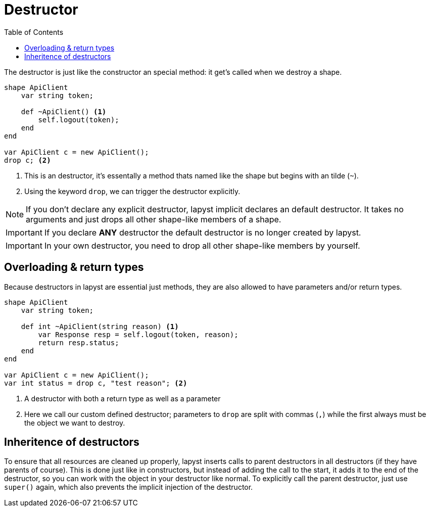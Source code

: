 :icons: font
:source-highlighter: rouge
:toc:
:toc-placement!:

= Destructor

toc::[]

The destructor is just like the constructor an special method: it get's called when we destroy a shape.

[source,lapyst]
----
shape ApiClient
    var string token;

    def ~ApiClient() <1>
        self.logout(token);
    end
end

var ApiClient c = new ApiClient();
drop c; <2>
----
<1> This is an destructor, it's essentally a method thats named like the shape but begins with an tilde (`~`).
<2> Using the keyword `drop`, we can trigger the destructor explicitly.

NOTE: If you don't declare any explicit destructor, lapyst implicit declares an default destructor. It takes no arguments and just drops all other shape-like members of a shape.

IMPORTANT: If you declare *ANY* destructor the default destructor is no longer created by lapyst.

IMPORTANT: In your own destructor, you need to drop all other shape-like members by yourself.

== Overloading & return types

Because destructors in lapyst are essential just methods, they are also allowed to have parameters and/or return types.

[source,lapyst]
----
shape ApiClient
    var string token;

    def int ~ApiClient(string reason) <1>
        var Response resp = self.logout(token, reason);
        return resp.status;
    end
end

var ApiClient c = new ApiClient();
var int status = drop c, "test reason"; <2>
----
<1> A destructor with both a return type as well as a parameter
<2> Here we call our custom defined destructor; parameters to `drop` are split with commas (`,`) while the first always must be the object we want to destroy.

== Inheritence of destructors

To ensure that all resources are cleaned up properly, lapyst inserts calls to parent destructors in all destructors (if they have parents of course). This is done just like in constructors, but instead of adding the call to the start, it adds it to the end of the destructor, so you can work with the object in your destructor like normal. To explicitly call the parent destructor, just use `super()` again, which also prevents the implicit injection of the destructor.